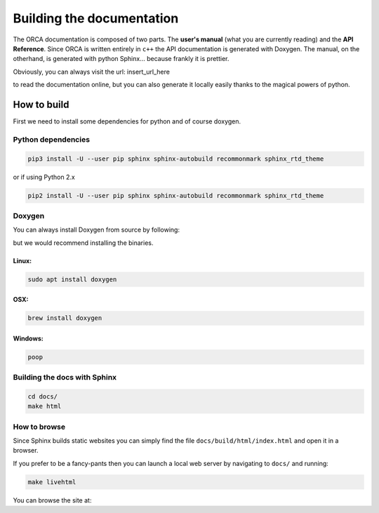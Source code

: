 .. _building_docs:

*********************************
Building the documentation
*********************************

The ORCA documentation is composed of two parts. The **user's manual** (what you are currently reading) and the **API Reference**. Since ORCA is written entirely in ``c++`` the API documentation is generated with Doxygen. The manual, on the otherhand, is generated with python Sphinx... because frankly it is prettier.

Obviously, you can always visit the url: insert_url_here

to read the documentation online, but you can also generate it locally easily thanks to the magical powers of python.

How to build
=============

First we need to install some dependencies for python and of course doxygen.

Python dependencies
---------------------

.. code-block:: bash

    pip3 install -U --user pip sphinx sphinx-autobuild recommonmark sphinx_rtd_theme


or if using Python 2.x

.. code-block:: bash

    pip2 install -U --user pip sphinx sphinx-autobuild recommonmark sphinx_rtd_theme


Doxygen
------------

You can always install Doxygen from source by following:

but we would recommend installing the binaries.

Linux:
^^^^^^^^^^^


.. code-block:: bash

    sudo apt install doxygen


OSX:
^^^^^^^^^^^


.. code-block:: bash

    brew install doxygen


Windows:
^^^^^^^^^^^


.. code-block:: bash

    poop


Building the docs with Sphinx
------------------------------

.. code-block:: bash

    cd docs/
    make html



How to browse
--------------

Since Sphinx builds static websites you can simply find the file ``docs/build/html/index.html`` and open it in a browser.

If you prefer to be a fancy-pants then you can launch a local web server by navigating to ``docs/`` and running:

.. code-block:: bash

    make livehtml

You can browse the site at:
